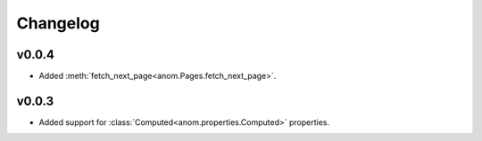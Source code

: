 Changelog
=========

v0.0.4
------

* Added :meth:`fetch_next_page<anom.Pages.fetch_next_page>`.

v0.0.3
------

* Added support for :class:`Computed<anom.properties.Computed>` properties.
